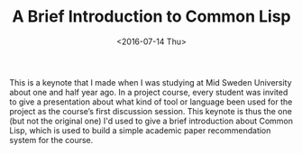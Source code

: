 #+title: A Brief Introduction to Common Lisp
#+date: <2016-07-14 Thu>

#+BEGIN_EXPORT html
<script async class="speakerdeck-embed" data-id="e7654dfaf59b467caaf5e030b5a83513" data-ratio="1.33159947984395" src="//speakerdeck.com/assets/embed.js"></script>
#+END_EXPORT

This is a keynote that I made when I was studying at Mid Sweden University about
one and half year ago. In a project course, every student was invited to give a
presentation about what kind of tool or language been used for the project as
the course’s first discussion session. This keynote is thus the one (but not the
original one) I'd used to give a brief introduction about Common Lisp, which is
used to build a simple academic paper recommendation system for the course.
